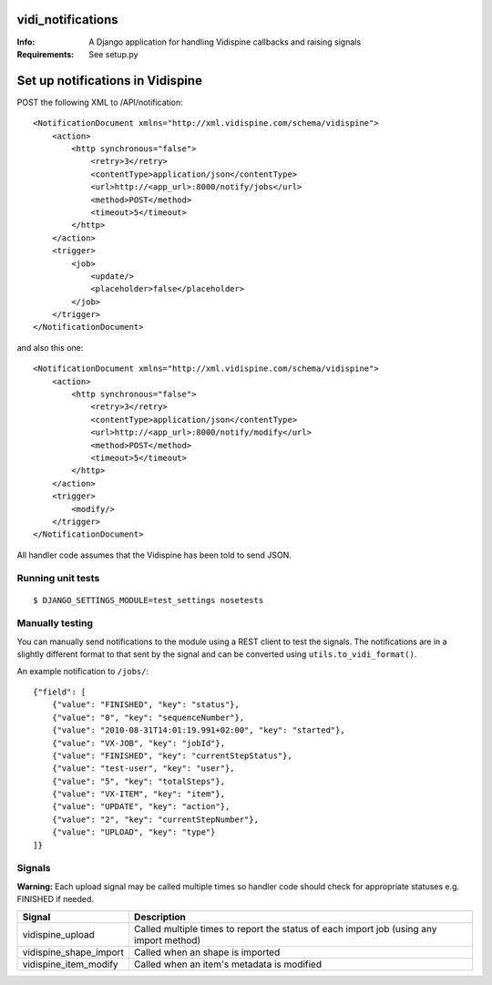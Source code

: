 vidi_notifications
==================

:Info: A Django application for handling Vidispine callbacks and raising
       signals
:Requirements: See setup.py


Set up notifications in Vidispine
=================================

POST the following XML to /API/notification::

    <NotificationDocument xmlns="http://xml.vidispine.com/schema/vidispine">
        <action>
            <http synchronous="false">
                <retry>3</retry>
                <contentType>application/json</contentType>
                <url>http://<app_url>:8000/notify/jobs</url>
                <method>POST</method>
                <timeout>5</timeout>
            </http>
        </action>
        <trigger>
            <job>
                <update/>
                <placeholder>false</placeholder>
            </job>
        </trigger>
    </NotificationDocument>

and also this one::

    <NotificationDocument xmlns="http://xml.vidispine.com/schema/vidispine">
        <action>
            <http synchronous="false">
                <retry>3</retry>
                <contentType>application/json</contentType>
                <url>http://<app_url>:8000/notify/modify</url>
                <method>POST</method>
                <timeout>5</timeout>
            </http>
        </action>
        <trigger>
            <modify/>
        </trigger>
    </NotificationDocument>



All handler code assumes that the Vidispine has been told to send JSON.


Running unit tests
------------------

::

    $ DJANGO_SETTINGS_MODULE=test_settings nosetests


Manually testing
----------------

You can manually send notifications to the module using a REST client to test
the signals. The notifications are in a slightly different format to that sent
by the signal and can be converted using ``utils.to_vidi_format()``.

An example notification to ``/jobs/``::

    {"field": [
        {"value": "FINISHED", "key": "status"},
        {"value": "0", "key": "sequenceNumber"},
        {"value": "2010-08-31T14:01:19.991+02:00", "key": "started"},
        {"value": "VX-JOB", "key": "jobId"},
        {"value": "FINISHED", "key": "currentStepStatus"},
        {"value": "test-user", "key": "user"},
        {"value": "5", "key": "totalSteps"},
        {"value": "VX-ITEM", "key": "item"},
        {"value": "UPDATE", "key": "action"},
        {"value": "2", "key": "currentStepNumber"},
        {"value": "UPLOAD", "key": "type"}
    ]}


Signals
-------

**Warning:** Each upload signal may be called multiple times so handler code should check for
appropriate statuses e.g. FINISHED if needed.

+-----------------------+-------------------------------------------------------------------+
| Signal                | Description                                                       |
+=======================+===================================================================+
| vidispine_upload      | Called multiple times to report the status of each import job     |
|                       | (using any import method)                                         |
+-----------------------+-------------------------------------------------------------------+
| vidispine_shape_import| Called when an shape is imported                                  |
+-----------------------+-------------------------------------------------------------------+
| vidispine_item_modify | Called when an item's metadata is modified                        |
+-----------------------+-------------------------------------------------------------------+
